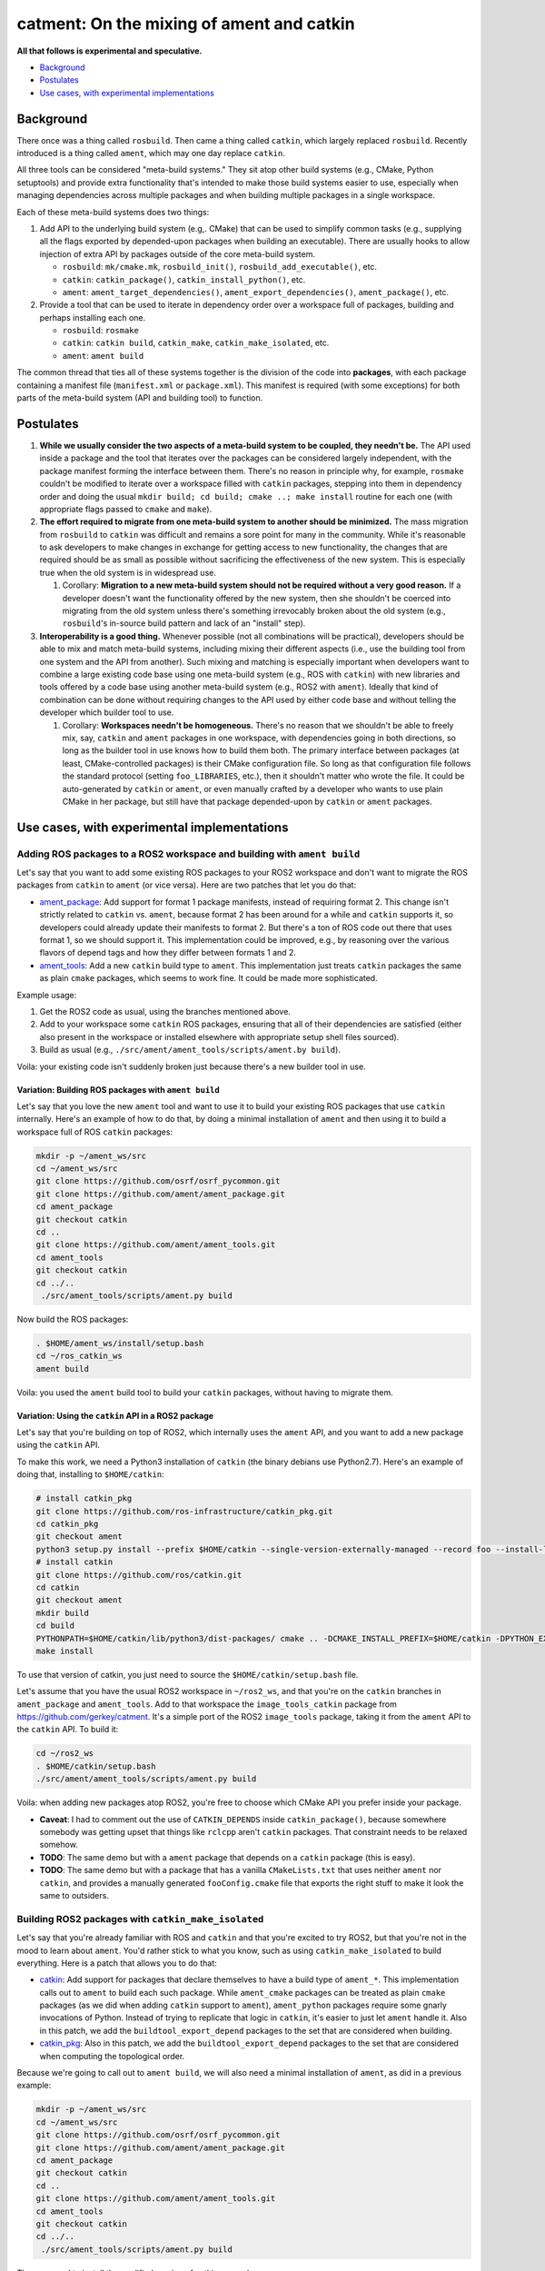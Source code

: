 
catment: On the mixing of ament and catkin
==========================================

**All that follows is experimental and speculative.**


* `Background`_
* `Postulates`_
* `Use cases, with experimental implementations`_

Background
----------

There once was a thing called ``rosbuild``.
Then came a thing called ``catkin``\ , which largely replaced ``rosbuild``.
Recently introduced is a thing called ``ament``\ , which may one day replace ``catkin``.

All three tools can be considered "meta-build systems."
They sit atop other build systems (e.g., CMake, Python setuptools) and provide extra functionality that's intended to make those build systems easier to use, especially when managing dependencies across multiple packages and when building multiple packages in a single workspace.

Each of these meta-build systems does two things:


#. 
   Add API to the underlying build system (e.g,. CMake) that can be used to simplify common tasks (e.g., supplying all the flags exported by depended-upon packages when building an executable).
   There are usually hooks to allow injection of extra API by packages outside of the core meta-build system.


   * ``rosbuild``\ : ``mk/cmake.mk``\ , ``rosbuild_init()``\ , ``rosbuild_add_executable()``\ , etc.
   * ``catkin``\ : ``catkin_package()``\ , ``catkin_install_python()``\ , etc.
   * ``ament``\ : ``ament_target_dependencies()``\ , ``ament_export_dependencies()``\ , ``ament_package()``\ , etc.

#. 
   Provide a tool that can be used to iterate in dependency order over a workspace full of packages, building and perhaps installing each one.


   * ``rosbuild``\ : ``rosmake``
   * ``catkin``\ : ``catkin build``\ , ``catkin_make``\ , ``catkin_make_isolated``\ , etc.
   * ``ament``\ : ``ament build``

The common thread that ties all of these systems together is the division of the code into **packages**\ , with each package containing a manifest file (\ ``manifest.xml`` or ``package.xml``\ ).
This manifest is required (with some exceptions) for both parts of the meta-build system (API and building tool) to function.

Postulates
----------


#. **While we usually consider the two aspects of a meta-build system to be coupled, they needn't be.**
   The API used inside a package and the tool that iterates over the packages can be considered largely independent, with the package manifest forming the interface between them.
   There's no reason in principle why, for example, ``rosmake`` couldn't be modified to iterate over a workspace filled with ``catkin`` packages, stepping into them in dependency order and doing the usual ``mkdir build; cd build; cmake ..; make install`` routine for each one (with appropriate flags passed to ``cmake`` and ``make``\ ).
#. 
   **The effort required to migrate from one meta-build system to another should be minimized.**
   The mass migration from ``rosbuild`` to ``catkin`` was difficult and remains a sore point for many in the community.
   While it's reasonable to ask developers to make changes in exchange for getting access to new functionality, the changes that are required should be as small as possible without sacrificing the effectiveness of the new system.
   This is especially true when the old system is in widespread use.


   #. Corollary: **Migration to a new meta-build system should not be required without a very good reason.**
      If a developer doesn't want the functionality offered by the new system, then she shouldn't be coerced into migrating from the old system unless there's something irrevocably broken about the old system (e.g., ``rosbuild``\ 's in-source build pattern and lack of an "install" step).

#. 
   **Interoperability is a good thing.**
   Whenever possible (not all combinations will be practical), developers should be able to mix and match meta-build systems, including mixing their different aspects (i.e., use the building tool from one system and the API from another).
   Such mixing and matching is especially important when developers want to combine a large existing code base using one meta-build system (e.g., ROS with ``catkin``\ ) with new libraries and tools offered by a code base using another meta-build system (e.g., ROS2 with ``ament``\ ).
   Ideally that kind of combination can be done without requiring changes to the API used by either code base and without telling the developer which builder tool to use.


   #. Corollary: **Workspaces needn't be homogeneous.**
      There's no reason that we shouldn't be able to freely mix, say, ``catkin`` and ``ament`` packages in one workspace, with dependencies going in both directions, so long as the builder tool in use knows how to build them both.
      The primary interface between packages (at least, CMake-controlled packages) is their CMake configuration file.
      So long as that configuration file follows the standard protocol (setting ``foo_LIBRARIES``\ , etc.), then it shouldn't matter who wrote the file.
      It could be auto-generated by ``catkin`` or ``ament``\ , or even manually crafted by a developer who wants to use plain CMake in her package, but still have that package depended-upon by ``catkin`` or ``ament`` packages.

Use cases, with experimental implementations
--------------------------------------------

Adding ROS packages to a ROS2 workspace and building with ``ament build``
^^^^^^^^^^^^^^^^^^^^^^^^^^^^^^^^^^^^^^^^^^^^^^^^^^^^^^^^^^^^^^^^^^^^^^^^^^^^^

Let's say that you want to add some existing ROS packages to your ROS2 workspace and don't want to migrate the ROS packages from ``catkin`` to ``ament`` (or vice versa). Here are two patches that let you do that:


* `ament_package <https://github.com/ament/ament_package/compare/catkin?expand=1>`__\ :
  Add support for format 1 package manifests, instead of requiring format 2.
  This change isn't strictly related to ``catkin`` vs. ``ament``\ , because format 2 has been around for a while and ``catkin`` supports it, so developers could already update their manifests to format 2.
  But there's a ton of ROS code out there that uses format 1, so we should support it.
  This implementation could be improved, e.g., by reasoning over the various flavors of depend tags and how they differ between formats 1 and 2.
* `ament_tools <https://github.com/ament/ament_tools/compare/catkin?expand=1>`__\ :
  Add a new ``catkin`` build type to ``ament``.
  This implementation just treats ``catkin`` packages the same as plain ``cmake`` packages, which seems to work fine.
  It could be made more sophisticated.

Example usage:


#. Get the ROS2 code as usual, using the branches mentioned above.
#. Add to your workspace some ``catkin`` ROS packages, ensuring that all of their dependencies are satisfied (either also present in the workspace or installed elsewhere with appropriate setup shell files sourced).
#. Build as usual (e.g., ``./src/ament/ament_tools/scripts/ament.by build``\ ).

Voila: your existing code isn't suddenly broken just because there's a new builder tool in use.

Variation: Building ROS packages with ``ament build``
~~~~~~~~~~~~~~~~~~~~~~~~~~~~~~~~~~~~~~~~~~~~~~~~~~~~~~~~~

Let's say that you love the new ``ament`` tool and want to use it to build your existing ROS packages that use ``catkin`` internally.
Here's an example of how to do that, by doing a minimal installation of ``ament`` and then using it to build a workspace full of ROS ``catkin`` packages:

.. code-block:: bash

   mkdir -p ~/ament_ws/src
   cd ~/ament_ws/src
   git clone https://github.com/osrf/osrf_pycommon.git
   git clone https://github.com/ament/ament_package.git
   cd ament_package
   git checkout catkin
   cd ..
   git clone https://github.com/ament/ament_tools.git
   cd ament_tools
   git checkout catkin
   cd ../..
    ./src/ament_tools/scripts/ament.py build

Now build the ROS packages:

.. code-block:: bash

   . $HOME/ament_ws/install/setup.bash
   cd ~/ros_catkin_ws
   ament build

Voila: you used the ``ament`` build tool to build your ``catkin`` packages, without having to migrate them.

Variation: Using the ``catkin`` API in a ROS2 package
~~~~~~~~~~~~~~~~~~~~~~~~~~~~~~~~~~~~~~~~~~~~~~~~~~~~~~~~~

Let's say that you're building on top of ROS2, which internally uses the ``ament`` API, and you want to add a new package using the ``catkin`` API.

To make this work, we need a Python3 installation of ``catkin`` (the binary debians use Python2.7).
Here's an example of doing that, installing to ``$HOME/catkin``\ :

.. code-block:: bash

   # install catkin_pkg
   git clone https://github.com/ros-infrastructure/catkin_pkg.git
   cd catkin_pkg
   git checkout ament
   python3 setup.py install --prefix $HOME/catkin --single-version-externally-managed --record foo --install-layout deb
   # install catkin
   git clone https://github.com/ros/catkin.git
   cd catkin
   git checkout ament
   mkdir build
   cd build
   PYTHONPATH=$HOME/catkin/lib/python3/dist-packages/ cmake .. -DCMAKE_INSTALL_PREFIX=$HOME/catkin -DPYTHON_EXECUTABLE=/usr/bin/python3
   make install

To use that version of catkin, you just need to source the ``$HOME/catkin/setup.bash`` file.

Let's assume that you have the usual ROS2 workspace in ``~/ros2_ws``\ , and that you're on the ``catkin`` branches in ``ament_package`` and ``ament_tools``.
Add to that workspace the ``image_tools_catkin`` package from https://github.com/gerkey/catment.
It's a simple port of the ROS2 ``image_tools`` package, taking it from the ``ament`` API to the ``catkin`` API.
To build it:

.. code-block:: bash

   cd ~/ros2_ws
   . $HOME/catkin/setup.bash
   ./src/ament/ament_tools/scripts/ament.py build

Voila: when adding new packages atop ROS2, you're free to choose which CMake API you prefer inside your package.


* **Caveat**\ : I had to comment out the use of ``CATKIN_DEPENDS`` inside ``catkin_package()``\ , because somewhere somebody was getting upset that things like ``rclcpp`` aren't ``catkin`` packages.
  That constraint needs to be relaxed somehow.
* **TODO**\ : The same demo but with a ``ament`` package that depends on a ``catkin`` package (this is easy).
* **TODO**\ : The same demo but with a package that has a vanilla ``CMakeLists.txt`` that uses neither ``ament`` nor ``catkin``\ , and provides a manually generated ``fooConfig.cmake`` file that exports the right stuff to make it look the same to outsiders.

Building ROS2 packages with ``catkin_make_isolated``
^^^^^^^^^^^^^^^^^^^^^^^^^^^^^^^^^^^^^^^^^^^^^^^^^^^^^^^^

Let's say that you're already familiar with ROS and ``catkin`` and that you're excited to try ROS2, but that you're not in the mood to learn about ``ament``.
You'd rather stick to what you know, such as using ``catkin_make_isolated`` to build everything.
Here is a patch that allows you to do that:


* `catkin <https://github.com/ros/catkin/compare/ament?expand=1>`__\ :
  Add support for packages that declare themselves to have a build type of ``ament_*``.
  This implementation calls out to ``ament`` to build each such package.
  While ``ament_cmake`` packages can be treated as plain ``cmake`` packages (as we did when adding ``catkin`` support to ``ament``\ ), ``ament_python`` packages require some gnarly invocations of Python.
  Instead of trying to replicate that logic in ``catkin``\ , it's easier to just let ``ament`` handle it.
  Also in this patch, we add the ``buildtool_export_depend`` packages to the set that are considered when building.
* `catkin_pkg <https://github.com/ros-infrastructure/catkin_pkg/compare/ament?expand=1>`__\ :
  Also in this patch, we add the ``buildtool_export_depend`` packages to the set that are considered when computing the topological order.

Because we're going to call out to ``ament build``\ , we will also need a minimal installation of ``ament``\ , as did in a previous example:

.. code-block:: bash

   mkdir -p ~/ament_ws/src
   cd ~/ament_ws/src
   git clone https://github.com/osrf/osrf_pycommon.git
   git clone https://github.com/ament/ament_package.git
   cd ament_package
   git checkout catkin
   cd ..
   git clone https://github.com/ament/ament_tools.git
   cd ament_tools
   git checkout catkin
   cd ../..
    ./src/ament_tools/scripts/ament.py build

Then we need to install the modified version of catkin somewhere:

.. code-block:: bash

   # install catkin_pkg
   git clone https://github.com/ros-infrastructure/catkin_pkg.git
   cd catkin_pkg
   git checkout ament
   python3 setup.py install --prefix $HOME/catkin --single-version-externally-managed --record foo --install-layout deb
   # install catkin
   git clone https://github.com/ros/catkin.git
   cd catkin
   git checkout ament
   mkdir build
   cd build
   PYTHONPATH=$HOME/catkin/lib/python3/dist-packages/ cmake .. -DCMAKE_INSTALL_PREFIX=$HOME/catkin -DPYTHON_EXECUTABLE=/usr/bin/python3
   make install

Now build the ROS2 packages:

.. code-block:: bash

   . $HOME/catkin/setup.bash
   . $HOME/ament_ws/install/setup.bash
   cd ~/ros2_ws
   touch src/eProsima/AMENT_IGNORE
   PYTHONPATH=$PYTHONPATH:/home/gerkey/ros2_ws_catkin/install_isolated/lib/python3.5/site-packages catkin_make_isolated --install

Voila: you've built ROS2 using the tools that you're familiar with.


* **Caveat**\ : we're ignoring the ``eProsima`` packages in the workspace because they lack ``package.xml`` files, which means that ``catkin`` can't see them.
  ``ament`` has some heuristics for handling such packages.
  Options: backport those heuristics to ``catkin``\ ; switch to installing non-\ ``package.xml``\ -containing packages outside of the workspace; or just add a ``package.xml`` to each of those packages (e.g., in our own fork).

Combining all of ROS and ROS2 in one workspace and building it (TODO)
^^^^^^^^^^^^^^^^^^^^^^^^^^^^^^^^^^^^^^^^^^^^^^^^^^^^^^^^^^^^^^^^^^^^^

This step will require sorting out some things, including at least:


* Package name conflicts.
  We currently have ROS2 versions of ROS message packages, as well as some stuff in ``geometry2``.
  Either the functionality needs to be merged into one package that can support both systems, or the new versions need different names.
* Message generation.
  ROS and ROS2 have different message generation steps, the output of which might or not might conflict.
  Something sort of sophisticated needs to be done to allow generation of all the right artifacts from a single message package (or, as indicated above, the new message packages need different name).

Using ``bloom`` to release ``ament`` packages (TODO)
^^^^^^^^^^^^^^^^^^^^^^^^^^^^^^^^^^^^^^^^^^^^^^^^^^^^^^^^^^^^

It seems like ``bloom`` ought be able to release packages that use the ``ament`` CMake API, and that the resulting releases should be able to be built on the farm.
We can make changes to ``bloom`` and ``ros_buildfarm`` as needed to enable this use case.
